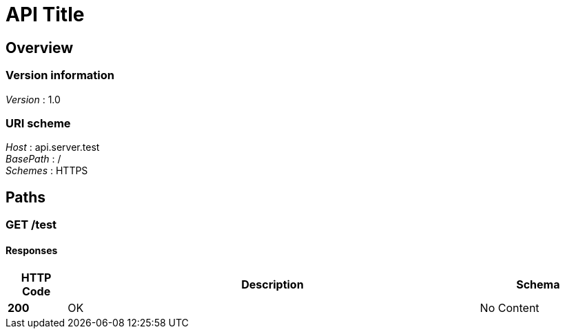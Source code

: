 = API Title


[[_overview]]
== Overview

=== Version information
[%hardbreaks]
__Version__ : 1.0


=== URI scheme
[%hardbreaks]
__Host__ : api.server.test
__BasePath__ : /
__Schemes__ : HTTPS




[[_paths]]
== Paths

[[_test_get]]
=== GET /test

==== Responses

[options="header", cols=".^2a,.^14a,.^4a"]
|===
|HTTP Code|Description|Schema
|**200**|OK|No Content
|===







